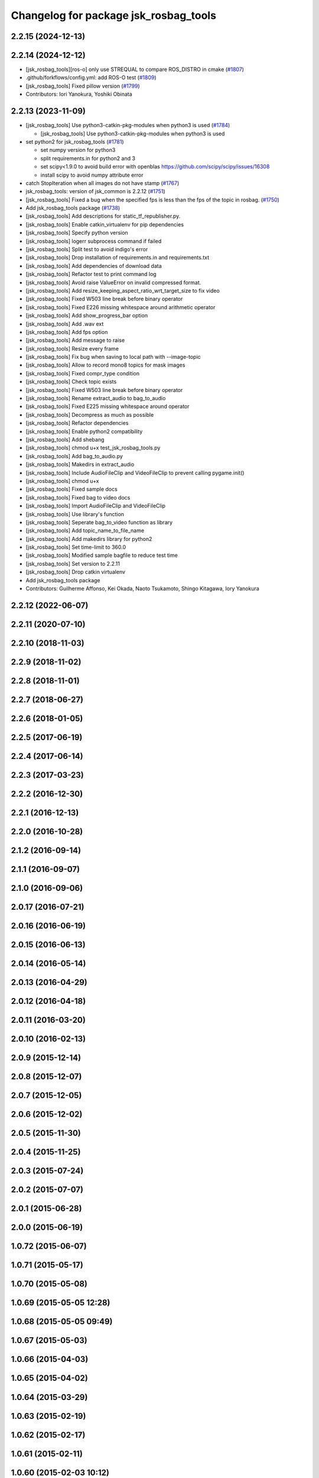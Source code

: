 ^^^^^^^^^^^^^^^^^^^^^^^^^^^^^^^^^^^^^^
Changelog for package jsk_rosbag_tools
^^^^^^^^^^^^^^^^^^^^^^^^^^^^^^^^^^^^^^

2.2.15 (2024-12-13)
-------------------

2.2.14 (2024-12-12)
-------------------
* [jsk_rosbag_tools][ros-o] only use STREQUAL to compare ROS_DISTRO in cmake (`#1807 <https://github.com/jsk-ros-pkg/jsk_common/issues/1807>`_)
* .github/forkflows/config.yml: add ROS-O test (`#1809 <https://github.com/jsk-ros-pkg/jsk_common/issues/1809>`_)
* [jsk_rosbag_tools] Fixed pillow version (`#1799 <https://github.com/jsk-ros-pkg/jsk_common/issues/1799>`_)

* Contributors: Iori Yanokura, Yoshiki Obinata

2.2.13 (2023-11-09)
-------------------
* [jsk_rosbag_tools] Use python3-catkin-pkg-modules when python3 is used (`#1784 <https://github.com/jsk-ros-pkg/jsk_common/issues/1784>`_)

  * [jsk_rosbag_tools] Use python3-catkin-pkg-modules when python3 is used

* set python2 for jsk_rosbag_tools (`#1781 <https://github.com/jsk-ros-pkg/jsk_common/issues/1781>`_)

  * set numpy version for python3
  * split requirements.in for python2 and 3
  * set scipy<1.9.0 to avoid build error with openblas
    https://github.com/scipy/scipy/issues/16308
  * install scipy to avoid numpy attribute error

* catch StopIteration when all images do not have stamp (`#1767 <https://github.com/jsk-ros-pkg/jsk_common/issues/1767>`_)
* jsk_rosbag_tools: version of jsk_common is 2.2.12 (`#1751 <https://github.com/jsk-ros-pkg/jsk_common/issues/1751>`_)
* [jsk_rosbag_tools] Fixed a bug when the specified fps is less than the fps of the topic in rosbag. (`#1750 <https://github.com/jsk-ros-pkg/jsk_common/issues/1750>`_)
* Add jsk_rosbag_tools package (`#1738 <https://github.com/jsk-ros-pkg/jsk_common/issues/1738>`_)
* [jsk_rosbag_tools] Add descriptions for static_tf_republisher.py.
* [jsk_rosbag_tools] Enable catkin_virtualenv for pip dependencies
* [jsk_rosbag_tools] Specify python version
* [jsk_rosbag_tools] logerr subprocess command if failed
* [jsk_rosbag_tools] Split test to avoid indigo's error
* [jsk_rosbag_tools] Drop installation of requirements.in and requirements.txt
* [jsk_rosbag_tools] Add dependencies of download data
* [jsk_rosbag_tools] Refactor test to print command log
* [jsk_rosbag_tools] Avoid raise ValueError on invalid compressed format.
* [jsk_rosbag_tools] Add resize_keeping_aspect_ratio_wrt_target_size to fix video
* [jsk_rosbag_tools] Fixed W503 line break before binary operator
* [jsk_rosbag_tools] Fixed E226 missing whitespace around arithmetic operator
* [jsk_rosbag_tools] Add show_progress_bar option
* [jsk_rosbag_tools] Add .wav ext
* [jsk_rosbag_tools] Add fps option
* [jsk_rosbag_tools] Add message to raise
* [jsk_rosbag_tools] Resize every frame
* [jsk_rosbag_tools] Fix bug when saving to local path with --image-topic
* [jsk_rosbag_tools] Allow to record mono8 topics for mask images
* [jsk_rosbag_tools] Fixed compr_type condition
* [jsk_rosbag_tools] Check topic exists
* [jsk_rosbag_tools] Fixed W503 line break before binary operator
* [jsk_rosbag_tools] Rename extract_audio to bag_to_audio
* [jsk_rosbag_tools] Fixed E225 missing whitespace around operator
* [jsk_rosbag_tools] Decompress as much as possible
* [jsk_rosbag_tools] Refactor dependencies
* [jsk_rosbag_tools] Enable python2 compatibility
* [jsk_rosbag_tools] Add shebang
* [jsk_rosbag_tools] chmod u+x test_jsk_rosbag_tools.py
* [jsk_rosbag_tools] Add bag_to_audio.py
* [jsk_rosbag_tools] Makedirs in extract_audio
* [jsk_rosbag_tools] Include AudioFileClip and VideoFileClip to prevent calling pygame.init()
* [jsk_rosbag_tools] chmod u+x
* [jsk_rosbag_tools] Fixed sample docs
* [jsk_rosbag_tools] Fixed bag to video docs
* [jsk_rosbag_tools] Import AudioFileClip and VideoFileClip
* [jsk_rosbag_tools] Use library's function
* [jsk_rosbag_tools] Seperate bag_to_video function as library
* [jsk_rosbag_tools] Add topic_name_to_file_name
* [jsk_rosbag_tools] Add makedirs library for python2
* [jsk_rosbag_tools] Set time-limit to 360.0
* [jsk_rosbag_tools] Modified sample bagfile to reduce test time
* [jsk_rosbag_tools] Set version to 2.2.11
* [jsk_rosbag_tools] Drop catkin virtualenv
* Add jsk_rosbag_tools package

* Contributors: Guilherme Affonso, Kei Okada, Naoto Tsukamoto, Shingo Kitagawa, Iory Yanokura

2.2.12 (2022-06-07)
-------------------

2.2.11 (2020-07-10)
-------------------

2.2.10 (2018-11-03)
-------------------

2.2.9 (2018-11-02)
------------------

2.2.8 (2018-11-01)
------------------

2.2.7 (2018-06-27)
------------------

2.2.6 (2018-01-05)
------------------

2.2.5 (2017-06-19)
------------------

2.2.4 (2017-06-14)
------------------

2.2.3 (2017-03-23)
------------------

2.2.2 (2016-12-30)
------------------

2.2.1 (2016-12-13)
------------------

2.2.0 (2016-10-28)
------------------

2.1.2 (2016-09-14)
------------------

2.1.1 (2016-09-07)
------------------

2.1.0 (2016-09-06)
------------------

2.0.17 (2016-07-21)
-------------------

2.0.16 (2016-06-19)
-------------------

2.0.15 (2016-06-13)
-------------------

2.0.14 (2016-05-14)
-------------------

2.0.13 (2016-04-29)
-------------------

2.0.12 (2016-04-18)
-------------------

2.0.11 (2016-03-20)
-------------------

2.0.10 (2016-02-13)
-------------------

2.0.9 (2015-12-14)
------------------

2.0.8 (2015-12-07)
------------------

2.0.7 (2015-12-05)
------------------

2.0.6 (2015-12-02)
------------------

2.0.5 (2015-11-30)
------------------

2.0.4 (2015-11-25)
------------------

2.0.3 (2015-07-24)
------------------

2.0.2 (2015-07-07)
------------------

2.0.1 (2015-06-28)
------------------

2.0.0 (2015-06-19)
------------------

1.0.72 (2015-06-07)
-------------------

1.0.71 (2015-05-17)
-------------------

1.0.70 (2015-05-08)
-------------------

1.0.69 (2015-05-05 12:28)
-------------------------

1.0.68 (2015-05-05 09:49)
-------------------------

1.0.67 (2015-05-03)
-------------------

1.0.66 (2015-04-03)
-------------------

1.0.65 (2015-04-02)
-------------------

1.0.64 (2015-03-29)
-------------------

1.0.63 (2015-02-19)
-------------------

1.0.62 (2015-02-17)
-------------------

1.0.61 (2015-02-11)
-------------------

1.0.60 (2015-02-03 10:12)
-------------------------

1.0.59 (2015-02-03 04:05)
-------------------------

1.0.58 (2015-01-07)
-------------------

1.0.57 (2014-12-23)
-------------------

1.0.56 (2014-12-17)
-------------------

1.0.55 (2014-12-09)
-------------------

1.0.54 (2014-11-15)
-------------------

1.0.53 (2014-11-01)
-------------------

1.0.52 (2014-10-23)
-------------------

1.0.51 (2014-10-20 16:01)
-------------------------

1.0.50 (2014-10-20 01:50)
-------------------------

1.0.49 (2014-10-13)
-------------------

1.0.48 (2014-10-12)
-------------------

1.0.47 (2014-10-08)
-------------------

1.0.46 (2014-10-03)
-------------------

1.0.45 (2014-09-29)
-------------------

1.0.44 (2014-09-26 09:17)
-------------------------

1.0.43 (2014-09-26 01:08)
-------------------------

1.0.42 (2014-09-25)
-------------------

1.0.41 (2014-09-23)
-------------------

1.0.40 (2014-09-19)
-------------------

1.0.39 (2014-09-17)
-------------------

1.0.38 (2014-09-13)
-------------------

1.0.37 (2014-09-08)
-------------------

1.0.36 (2014-09-01)
-------------------

1.0.35 (2014-08-16)
-------------------

1.0.34 (2014-08-14)
-------------------

1.0.33 (2014-07-28)
-------------------

1.0.32 (2014-07-26)
-------------------

1.0.31 (2014-07-23)
-------------------

1.0.30 (2014-07-15)
-------------------

1.0.29 (2014-07-02)
-------------------

1.0.28 (2014-06-24)
-------------------

1.0.27 (2014-06-10)
-------------------

1.0.26 (2014-05-30)
-------------------

1.0.25 (2014-05-26)
-------------------

1.0.24 (2014-05-24)
-------------------

1.0.23 (2014-05-23)
-------------------

1.0.22 (2014-05-22)
-------------------

1.0.21 (2014-05-20)
-------------------

1.0.20 (2014-05-09)
-------------------

1.0.19 (2014-05-06)
-------------------

1.0.18 (2014-05-04)
-------------------

1.0.17 (2014-04-20)
-------------------

1.0.16 (2014-04-19 23:29)
-------------------------

1.0.15 (2014-04-19 20:19)
-------------------------

1.0.14 (2014-04-19 12:52)
-------------------------

1.0.13 (2014-04-19 11:06)
-------------------------

1.0.12 (2014-04-18 16:58)
-------------------------

1.0.11 (2014-04-18 08:18)
-------------------------

1.0.10 (2014-04-17)
-------------------

1.0.9 (2014-04-12)
------------------

1.0.8 (2014-04-11)
------------------

1.0.7 (2014-04-10)
------------------

1.0.6 (2014-04-07)
------------------

1.0.5 (2014-03-31)
------------------

1.0.4 (2014-03-29)
------------------

1.0.3 (2014-03-19)
------------------

1.0.2 (2014-03-12)
------------------

1.0.1 (2014-03-07)
------------------

1.0.0 (2014-03-05)
------------------
